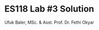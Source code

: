 #+TITLE: ES118 Lab #3 Solution
#+AUTHOR: Ufuk Baler, MSc. & Asst. Prof. Dr. Fethi Okyar
#+STARTUP: overview
#+LATEX_HEADER: \usepackage{amsmath}

#+ATTR_HTML: :width 1200px
[[./solution.png]]
